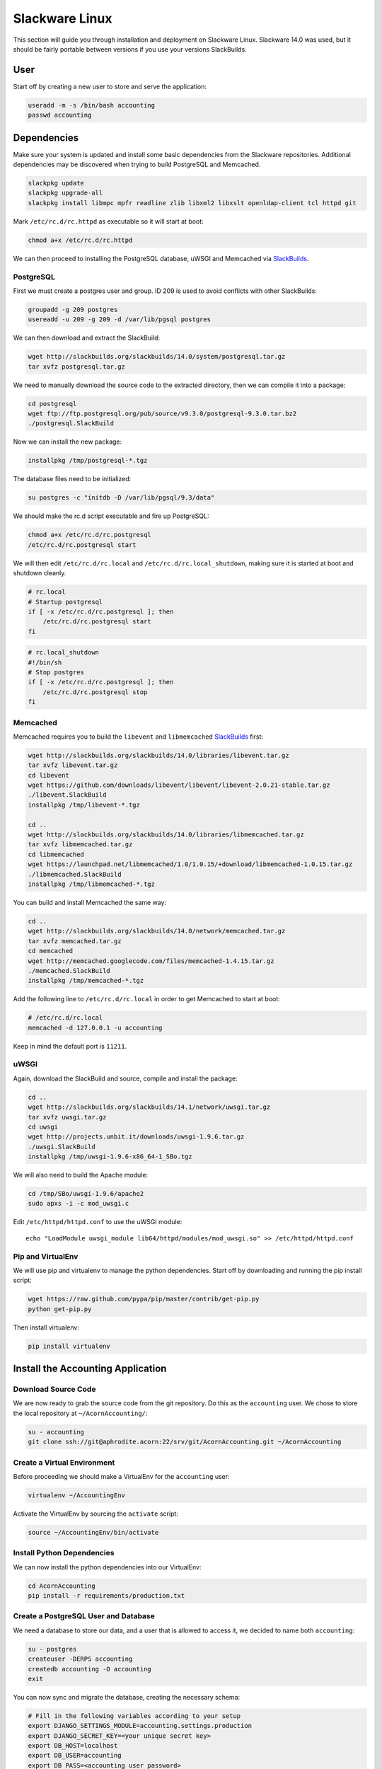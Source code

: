 ================
Slackware Linux
================

This section will guide you through installation and deployment on Slackware
Linux. Slackware 14.0 was used, but it should be fairly portable between
versions if you use your versions SlackBuilds.

User
-----

Start off by creating a new user to store and serve the application:

.. code-block:: bash

    useradd -m -s /bin/bash accounting
    passwd accounting


Dependencies
-------------

Make sure your system is updated and install some basic dependencies from the
Slackware repositories. Additional dependencies may be discovered when trying
to build PostgreSQL and Memcached.

.. code-block:: bash

    slackpkg update
    slackpkg upgrade-all
    slackpkg install libmpc mpfr readline zlib libxml2 libxslt openldap-client tcl httpd git

Mark ``/etc/rc.d/rc.httpd`` as executable so it will start at boot:

.. code-block:: bash

    chmod a+x /etc/rc.d/rc.httpd


We can then proceed to installing the PostgreSQL database, uWSGI and Memcached
via `SlackBuilds`_.

PostgreSQL
+++++++++++

First we must create a postgres user and group. ID 209 is used to avoid
conflicts with other SlackBuilds:

.. code-block:: bash

    groupadd -g 209 postgres
    usereadd -u 209 -g 209 -d /var/lib/pgsql postgres

We can then download and extract the SlackBuild:

.. code-block:: bash

    wget http://slackbuilds.org/slackbuilds/14.0/system/postgresql.tar.gz
    tar xvfz postgresql.tar.gz

We need to manually download the source code to the extracted directory, then
we can compile it into a package:

.. code-block:: bash

    cd postgresql
    wget ftp://ftp.postgresql.org/pub/source/v9.3.0/postgresql-9.3.0.tar.bz2
    ./postgresql.SlackBuild

Now we can install the new package:

.. code-block:: bash

    installpkg /tmp/postgresql-*.tgz

The database files need to be initialized:

.. code-block:: bash

    su postgres -c "initdb -D /var/lib/pgsql/9.3/data"

We should make the rc.d script executable and fire up PostgreSQL:

.. code-block:: bash

    chmod a+x /etc/rc.d/rc.postgresql
    /etc/rc.d/rc.postgresql start

We will then edit ``/etc/rc.d/rc.local`` and ``/etc/rc.d/rc.local_shutdown``,
making sure it is started at boot and shutdown cleanly.

.. code-block:: bash

    # rc.local
    # Startup postgresql
    if [ -x /etc/rc.d/rc.postgresql ]; then
        /etc/rc.d/rc.postgresql start
    fi

.. code-block:: bash

    # rc.local_shutdown
    #!/bin/sh
    # Stop postgres
    if [ -x /etc/rc.d/rc.postgresql ]; then
        /etc/rc.d/rc.postgresql stop
    fi


Memcached
++++++++++

Memcached requires you to build the ``libevent`` and ``libmemcached``
`SlackBuilds`_ first:

.. code-block:: bash

    wget http://slackbuilds.org/slackbuilds/14.0/libraries/libevent.tar.gz
    tar xvfz libevent.tar.gz
    cd libevent
    wget https://github.com/downloads/libevent/libevent/libevent-2.0.21-stable.tar.gz
    ./libevent.SlackBuild
    installpkg /tmp/libevent-*.tgz

    cd ..
    wget http://slackbuilds.org/slackbuilds/14.0/libraries/libmemcached.tar.gz
    tar xvfz libmemcached.tar.gz
    cd libmemcached
    wget https://launchpad.net/libmemcached/1.0/1.0.15/+download/libmemcached-1.0.15.tar.gz
    ./libmemcached.SlackBuild
    installpkg /tmp/libmemcached-*.tgz

You can build and install Memcached the same way:

.. code-block:: bash

    cd ..
    wget http://slackbuilds.org/slackbuilds/14.0/network/memcached.tar.gz
    tar xvfz memcached.tar.gz
    cd memcached
    wget http://memcached.googlecode.com/files/memcached-1.4.15.tar.gz
    ./memcached.SlackBuild
    installpkg /tmp/memcached-*.tgz

Add the following line to ``/etc/rc.d/rc.local`` in order to get Memcached to
start at boot:

.. code-block:: bash

    # /etc/rc.d/rc.local
    memcached -d 127.0.0.1 -u accounting

Keep in mind the default port is ``11211``.

uWSGI
++++++

Again, download the SlackBuild and source, compile and install the package:

.. code-block:: bash

    cd ..
    wget http://slackbuilds.org/slackbuilds/14.1/network/uwsgi.tar.gz
    tar xvfz uwsgi.tar.gz
    cd uwsgi
    wget http://projects.unbit.it/downloads/uwsgi-1.9.6.tar.gz
    ./uwsgi.SlackBuild
    installpkg /tmp/uwsgi-1.9.6-x86_64-1_SBo.tgz

We will also need to build the Apache module:

.. code-block:: bash

    cd /tmp/SBo/uwsgi-1.9.6/apache2
    sudo apxs -i -c mod_uwsgi.c

Edit ``/etc/httpd/httpd.conf`` to use the uWSGI module::

    echo "LoadModule uwsgi_module lib64/httpd/modules/mod_uwsgi.so" >> /etc/httpd/httpd.conf

Pip and VirtualEnv
+++++++++++++++++++

We will use pip and virtualenv to manage the python dependencies. Start off by
downloading and running the pip install script:

.. code-block:: bash

    wget https://raw.github.com/pypa/pip/master/contrib/get-pip.py
    python get-pip.py

Then install virtualenv:

.. code-block:: bash

    pip install virtualenv


Install the Accounting Application
-----------------------------------

Download Source Code
+++++++++++++++++++++

We are now ready to grab the source code from the git repository. Do this as
the ``accounting`` user. We chose to store the local repository at
``~/AcornAccounting/``:

.. code-block:: bash

    su - accounting
    git clone ssh://git@aphrodite.acorn:22/srv/git/AcornAccounting.git ~/AcornAccounting

Create a Virtual Environment
++++++++++++++++++++++++++++

Before proceeding we should make a VirtualEnv for the ``accounting`` user:

.. code-block:: bash

    virtualenv ~/AccountingEnv

Activate the VirtualEnv by sourcing the ``activate`` script:

.. code-block:: bash

    source ~/AccountingEnv/bin/activate

Install Python Dependencies
++++++++++++++++++++++++++++

We can now install the python dependencies into our VirtualEnv:

.. code-block:: bash

    cd AcornAccounting
    pip install -r requirements/production.txt

Create a PostgreSQL User and Database
++++++++++++++++++++++++++++++++++++++

We need a database to store our data, and a user that is allowed to access it,
we decided to name both ``accounting``:

.. code-block:: bash

    su - postgres
    createuser -DERPS accounting
    createdb accounting -O accounting
    exit

You can now sync and migrate the database, creating the necessary schema:

.. code-block:: bash

    # Fill in the following variables according to your setup
    export DJANGO_SETTINGS_MODULE=accounting.settings.production
    export DJANGO_SECRET_KEY=<your unique secret key>
    export DB_HOST=localhost
    export DB_USER=accounting
    export DB_PASS=<accounting user password>
    export DB_NAME=accounting

    cd ~/AcornAccounting/acornaccounting
    python manage.py syncdb
    python manage.py migrate

.. note::

    If you already have a database dump in a ``.sql`` file, you may restore
    this into your new database by running the following:

    .. code-block:: bash

        psql -U accounting -d accounting -f database_dump.sql

You can test your installation by running the following, assuming you have set
the environmental variables from above:

.. code-block:: bash

    python manage.py runserver 0.0.0.0:8000


Deployment
-----------

Now that the application is installed and running, we will serve the files and
pages using uWSGI and Apache. Apache will only be serving our static files.

The application will be served out of ``/srv/accounting``, which should be a
link to ``/home/accounting/AcornAccounting/acornaccounting/``:

.. code-block:: bash

    ln -s /home/accounting/AcornAccounting/acornaccounting/ /srv/accounting

Configure uWSGI
++++++++++++++++

We will need two things to use uWSGI: a configuration file and an rc.d script
for starting and stopping the uWSGI daemon.

We should start by creating a directory for our configuration file(you no
longer need to be the ``accounting`` user):

.. code-block:: bash

    mkdir /etc/uwsgi

Create the ``/etc/uwsgi/accounting.ini`` file containing the following
configuration:

.. code-block:: ini

    [uwsgi]
    uid = accounting
    gid = %(uid)
    chdir = /srv/accounting/

    plugin = python
    pythonpath = %(chdir)
    virtualenv = /home/accounting/AccountingEnv/
    module = django.core.handlers.wsgi:WSGIHandler()

    socket = 127.0.0.1:3031
    master = true
    workers = 10
    max-requests = 5000
    vacuum = True

    daemonize = /var/log/accounting/uwsgi.log
    pidfile = /var/run/accounting.pid
    touch-reload = /tmp/accounting.touch

    env = DJANGO_SETTINGS_MODULE=accounting.settings.production
    env = DB_NAME=accounting
    env = DB_PASS=
    env = DB_USER=accounting
    env = DB_HOST=
    env = DB_PORT=
    env = DJANGO_SECRET_KEY=
    env = CACHE_LOCATION=127.0.0.1:11211

.. note::

    If you do not have a secure, unique secret key, you may generate one by
    running the following in the Python interpreter:

    .. code-block:: python

        import random
        print(''.join(
            [random.SystemRandom().choice(
                'abcdefghijklmnopqrstuvwxyz0123456789!@#$%^&*(-_=+)')
             for i in range(50)])
        )

We'll need to make some of the folders specified in the config:

.. code-block:: bash

    mkdir /var/log/accounting
    chown accounting /var/log/accounting
    mkdir /var/run/uwsgi

Now we can make an rc.d script at ``/etc/rc.d/rc.accounting`` to let us start
and stop the server:

.. code-block:: bash

    #!/bin/bash
    #
    # Start/Stop/Restart the Accounting uWSGI server
    #
    # To make the server start at boot make this file executable:
    #
    #       chmod 755 /etc/rc.d/rc.accounting

    INIFILE=/etc/uwsgi/accounting.ini
    PIDFILE=/var/run/accounting.pid

    case "$1" in
        'start')
            echo "Starting the Accounting uWSGI Process."
            uwsgi -i $INIFILE
            ;;
        'stop')
            echo "Stopping the Accounting uWSGI Process."
            uwsgi --stop $PIDFILE
            rm $PIDFILE
            ;;
        'restart')
            echo "Restarting the Accounting uWSGI Process."
            if [ -f $PIDFILE ]; then
                uwsgi --reload $PIDFILE
            else
                echo "Error: No Accounting uWSGI Process Found."
            fi
            ;;
        *)
            echo "Usage: /etc/rc.d/rc.accounting {start|stop|restart}"
            exit 1
            ;;
    esac

    exit 0

We need to give this the correct permissions to enable it:

.. code-block:: bash

    chmod 755 /etc/rc.d/rc.accounting
    /etc/rc.d/rc.accounting start

Make sure this has started the application and spawned uWSGI workers by
checking the log:

.. code-block:: bash

    less /var/log/accounting/uwsgi.log


We can automatically start the process from ``rc.local`` and stop it from
``rc.local_shutdown``:

.. code-block:: bash

    # /etc/rc.d/rc.local
    if [ -x /etc/rc.d/rc.accounting ]; then
        /etc/rc.d/rc.accounting start
    fi

.. code-block:: bash

    # /etc/rc.d/rc.local_shutdown
    if [ -x /etc/rc.d/rc.accounting ]; then
        /etc/rc.d/rc.accounting stop
    fi

Configuring Apache
+++++++++++++++++++

Apache will serve any files under the ``/static/`` directory, passing all other
requests to uWSGI.

First we should collect all the static files into the appropriate directory:

.. code-block:: bash

    su - accounting
    source AccountingEnv/bin/activate
    cd AcornAccounting/acornaccounting
    python manage.py collectstatic


Now we can create a virtual host in ``/etc/httpd/extra/httpd-accounting.conf``
to hold the configuration:

.. code-block:: bash

    <VirtualHost *:80>
        ServerName accounting.yourdomain.com
        DocumentRoot "/srv/accounting/"
        Alias /static /srv/accounting/static/
        <Directory "/srv/accounting/">
            Options Indexes FollowSymLinks MultiViews
            AllowOverride None
            Require all granted
        </Directory>
        <Location />
            Options FollowSymLinks Indexes
            SetHandler uwsgi-handler
            uWSGISocket 127.0.0.1:3031
        </Location>
        <Location /static>
            SetHandler none
        </Location>
        ErrorLog "/var/log/httpd/accounting-error_log"
        CustomLog "/var/log/httpd/accounting-access_log" common
    </VirtualHost>

Include this configuration file in ``/etc/httpd/httpd.conf``:

.. code-block:: bash

    echo "Include /etc/httpd/extra/httpd-accounting.conf" >> /etc/httpd/httpd.conf

Then restart apache:

.. code-block:: bash

    /etc/rc.d/rc.httpd restart


The application should now be accessible at
``http://accounting.yourdomain.com``

You can restart the uWSGI server by touching ``/tmp/accounting.touch``:

.. code-block:: bash

    touch /tmp/accounting.touch


.. _SlackBuilds: http://slackbuilds.org/

